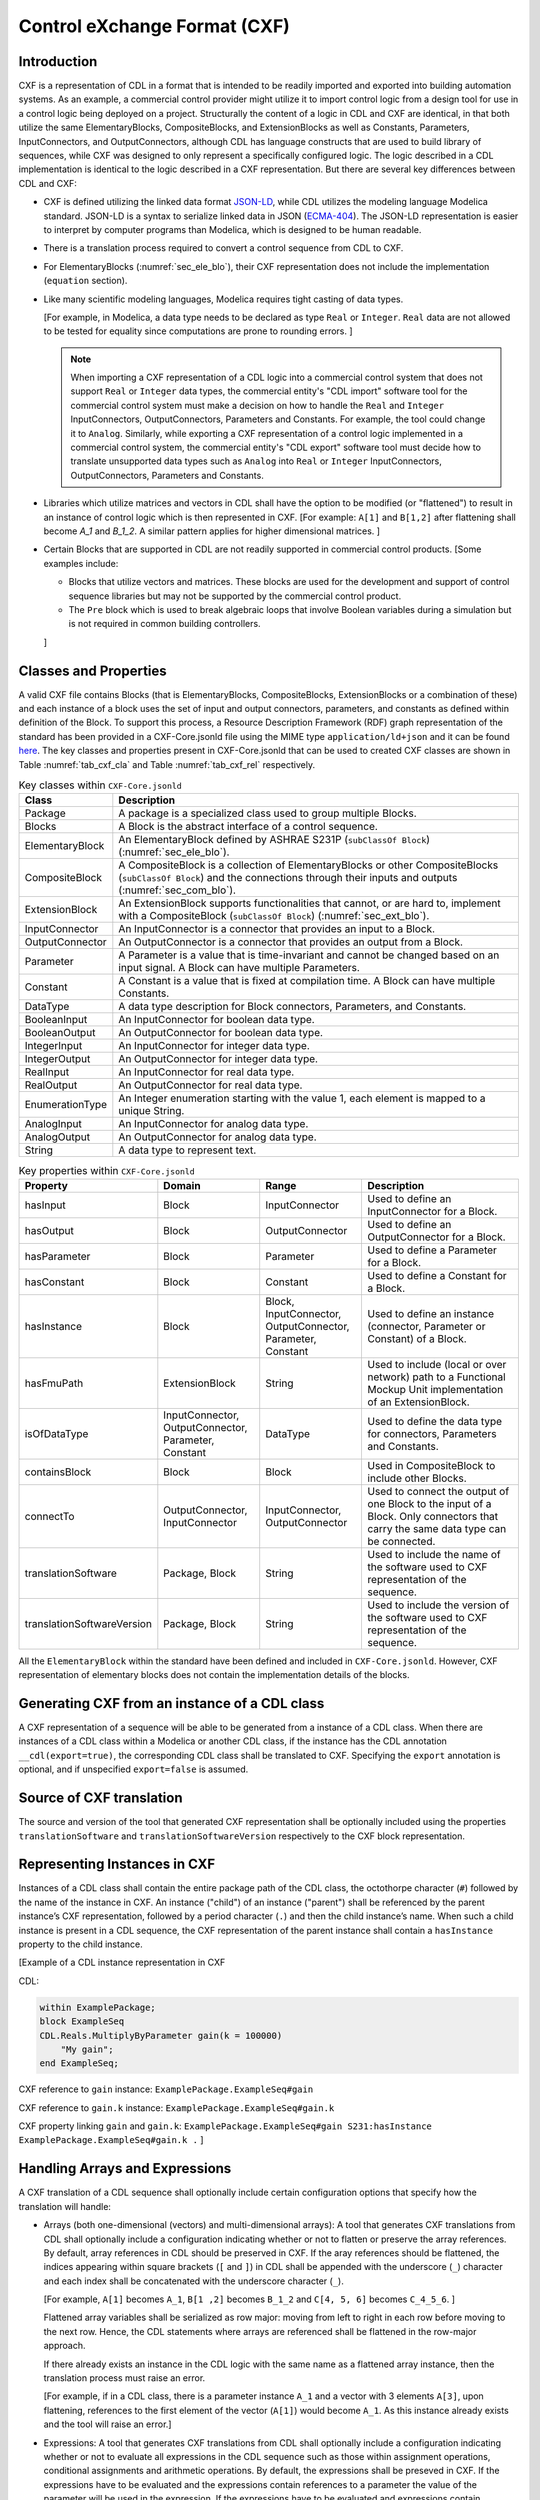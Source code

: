.. _sec_cxf:

Control eXchange Format (CXF)
-----------------------------

Introduction
^^^^^^^^^^^^

CXF is a representation of CDL in a format that is
intended to be readily imported and exported into 
building automation systems.  As an example, a commercial 
control provider might utilize it to import control logic 
from a design tool for use in a control logic being 
deployed on a project.  Structurally the content of a
logic in CDL and CXF are identical, in that both 
utilize the same ElementaryBlocks, CompositeBlocks, and
ExtensionBlocks as well as Constants, Parameters, 
InputConnectors, and OutputConnectors, although CDL has 
language constructs that are used to build library of 
sequences, while CXF was designed to only represent a 
specifically configured logic. The logic described in a 
CDL implementation is identical to the logic described 
in a CXF representation. But there are several key 
differences between CDL and CXF:

* CXF is defined utilizing the linked data format `JSON-LD <https://www.w3.org/TR/json-ld11/>`_, 
  while CDL utilizes the modeling language Modelica standard. 
  JSON-LD is a syntax to serialize linked data in JSON (`ECMA-404 <https://ecma-international.org/publications-and-standards/standards/ecma-404/>`_). 
  The JSON-LD representation is easier to interpret by computer
  programs than Modelica, which is designed to be human readable. 

* There is a translation process required to convert a 
  control sequence from CDL to CXF. 

* For ElementaryBlocks (:numref:`sec_ele_blo`), their
  CXF representation does not include the implementation 
  (``equation`` section).

* Like many scientific modeling languages, Modelica requires 
  tight casting of data types. 
  
  [For example, in Modelica, a data type needs to be declared as
  type ``Real`` or ``Integer``. ``Real`` data are not allowed to be 
  tested for equality since computations are prone to rounding 
  errors.
  ]

  .. note::

    When importing a CXF representation of a CDL logic
    into a commercial control system that does not support 
    ``Real`` or ``Integer`` data types, the commercial 
    entity's "CDL import" software tool
    for the commercial control system must  
    make a decision on how to handle the ``Real`` and
    ``Integer`` InputConnectors, OutputConnectors, 
    Parameters and Constants. 
    For example, the tool could change it
    to ``Analog``. Similarly, while exporting a CXF representation
    of a control logic implemented in a commercial control
    system, the commercial entity's 
    "CDL export" software tool must decide how
    to translate unsupported data types such as ``Analog`` into 
    ``Real`` or ``Integer`` InputConnectors, OutputConnectors, 
    Parameters and Constants. 

* Libraries which utilize matrices and vectors in CDL shall have
  the option to be modified (or "flattened") to result in an 
  instance of control logic which is then represented in CXF. 
  [For example: ``A[1]`` and ``B[1,2]`` after flattening
  shall become `A_1` and `B_1_2`. A similar 
  pattern applies for higher dimensional matrices.  
  ]

* Certain Blocks that are supported in CDL are not readily 
  supported in commercial control products. 
  [Some examples include:
   
  * Blocks that utilize vectors and matrices. These blocks are 
    used for the development and support of control sequence 
    libraries but may not be supported by 
    the commercial control product. 

  * The ``Pre`` block which is used to break algebraic loops that
    involve Boolean variables during a simulation but is not 
    required in common building controllers.

  ]

Classes and Properties
^^^^^^^^^^^^^^^^^^^^^^

A valid CXF file contains Blocks (that is ElementaryBlocks, 
CompositeBlocks, ExtensionBlocks or a combination of these) and
each instance of a block uses the set of input and output 
connectors, parameters, and constants as defined within definition 
of the Block. To support this process, a Resource Description 
Framework (RDF) graph representation of the standard has been 
provided in a CXF-Core.jsonld file using the MIME type 
``application/ld+json`` and it can be found `here <https://github.com/lbl-srg/modelica-json/blob/master/CXF-Core.jsonld>`_.
The key classes and properties present in CXF-Core.jsonld 
that can be used to created CXF classes are shown in
Table :numref:`tab_cxf_cla` and Table :numref:`tab_cxf_rel` respectively. 


.. _tab_cxf_cla:

.. table:: Key classes within ``CXF-Core.jsonld``
   :widths: 15 80

   ============================  ===========================================================
   Class                         Description
   ============================  ===========================================================
   Package                       A package is a specialized class used to group multiple 
                                 Blocks.
   Blocks                        A Block is the abstract interface of a control sequence.
   ElementaryBlock               An ElementaryBlock defined by ASHRAE S231P (``subClassOf 
                                 Block``) (:numref:`sec_ele_blo`).
   CompositeBlock                A CompositeBlock is a collection of ElementaryBlocks or 
                                 other CompositeBlocks (``subClassOf Block``) and the 
                                 connections through their inputs and outputs (:numref:`sec_com_blo`).
   ExtensionBlock                An ExtensionBlock supports functionalities that cannot,
                                 or are hard to, implement with a CompositeBlock
                                 (``subClassOf Block``) (:numref:`sec_ext_blo`).
   InputConnector                An InputConnector is a connector that provides an input to 
                                 a Block.
   OutputConnector               An OutputConnector is a connector that provides an output 
                                 from a Block.
   Parameter                     A Parameter is a value that is time-invariant and cannot be changed 
                                 based on an input signal. A Block can have multiple Parameters.
   Constant                      A Constant is a value that is fixed at compilation time. A Block can 
                                 have multiple Constants.
   DataType                      A data type description for Block connectors, Parameters, 
                                 and Constants.
   BooleanInput                  An InputConnector for boolean data type.
   BooleanOutput                 An OutputConnector for boolean data type.
   IntegerInput                  An InputConnector for integer data type.
   IntegerOutput                 An OutputConnector for integer data type.
   RealInput                     An InputConnector for real data type.
   RealOutput                    An OutputConnector for real data type.
   EnumerationType               An Integer enumeration starting with the value 1, each element 
                                 is mapped to a unique String.
   AnalogInput                   An InputConnector for analog data type.
   AnalogOutput                  An OutputConnector for analog data type.
   String                        A data type to represent text.
   ============================  ===========================================================								 
			 


.. _tab_cxf_rel:

.. table:: Key properties within ``CXF-Core.jsonld``
   :widths: 15 25 25 50

   =============================== ================= ================ =========================================
   Property                        Domain            Range            Description
   =============================== ================= ================ =========================================
   hasInput                        Block             InputConnector   Used to define an InputConnector for a 
                                                                      Block.
   hasOutput                       Block             OutputConnector  Used to define an OutputConnector for a 
                                                                      Block.
   hasParameter                    Block             Parameter        Used to define a Parameter for a Block.
   hasConstant                     Block             Constant         Used to define a Constant for a Block.
   hasInstance                     Block             Block,           Used to define an instance (connector, 
                                                     InputConnector,  Parameter or Constant) of a 
                                                     OutputConnector, Block.
                                                     Parameter, 
                                                     Constant
   hasFmuPath                      ExtensionBlock    String           Used to include (local or over network)
                                                                      path to a Functional Mockup Unit
                                                                      implementation of an ExtensionBlock.
   isOfDataType                    InputConnector,   DataType         Used to define the data type for  
                                   OutputConnector,                   connectors, Parameters and Constants.
                                   Parameter,                         
                                   Constant
   containsBlock                   Block             Block            Used in CompositeBlock to include other
                                                                      Blocks.
   connectTo                       OutputConnector,  InputConnector,  Used to connect the output of one Block
                                   InputConnector    OutputConnector  to the input of a Block. Only connectors
                                                                      that carry the same data type can be
                                                                      connected.
   translationSoftware             Package, Block    String           Used to include the name of the software
                                                                      used to CXF representation of the
                                                                      sequence.
   translationSoftwareVersion      Package, Block    String           Used to include the version of the
                                                                      software used to CXF representation of
                                                                      the sequence.		
   =============================== ================= ================ =========================================

All the ``ElementaryBlock`` within the standard have been 
defined and included in ``CXF-Core.jsonld``. However, CXF 
representation of elementary blocks does not contain 
the implementation details of the blocks. 

Generating CXF from an instance of a CDL class
^^^^^^^^^^^^^^^^^^^^^^^^^^^^^^^^^^^^^^^^^^^^^^
A CXF representation of a sequence will be able to be 
generated from a instance of a CDL class. When there 
are instances of a CDL class within a Modelica or 
another CDL class, if the instance has the CDL 
annotation ``__cdl(export=true)``, the corresponding CDL 
class shall be translated to CXF. Specifying the ``export`` 
annotation is optional, and if unspecified 
``export=false`` is assumed.

Source of CXF translation
^^^^^^^^^^^^^^^^^^^^^^^^^
The source and version of the tool that generated CXF
representation shall be optionally included using the 
properties ``translationSoftware`` and 
``translationSoftwareVersion`` respectively to the CXF
block representation. 

Representing Instances in CXF
^^^^^^^^^^^^^^^^^^^^^^^^^^^^^
Instances of a CDL class shall contain the entire 
package path of the CDL class, the octothorpe character
(``#``) followed by the name of the instance in CXF. 
An instance ("child") of an instance ("parent") shall 
be referenced by the parent instance’s CXF 
representation, followed by a period character (``.``)
and then the child instance’s name. When such a child 
instance is present in a CDL sequence, the CXF 
representation of the parent instance shall contain a 
``hasInstance`` property to the child instance. 

[Example of a CDL instance representation in CXF

CDL:
  
.. code-block:: modelica

    within ExamplePackage;
    block ExampleSeq
    CDL.Reals.MultiplyByParameter gain(k = 100000) 
        "My gain";
    end ExampleSeq;

CXF reference to ``gain`` instance: ``ExamplePackage.ExampleSeq#gain``

CXF reference to ``gain.k`` instance: ``ExamplePackage.ExampleSeq#gain.k``

CXF property linking ``gain`` and ``gain.k``: ``ExamplePackage.ExampleSeq#gain S231:hasInstance ExamplePackage.ExampleSeq#gain.k .``
]

Handling Arrays and Expressions
^^^^^^^^^^^^^^^^^^^^^^^^^^^^^^^^
A CXF translation of a CDL sequence shall optionally 
include certain configuration options that specify 
how the translation will handle:

* Arrays (both one-dimensional (vectors) and 
  multi-dimensional arrays): A tool that generates 
  CXF translations from CDL shall optionally 
  include a configuration
  indicating whether or not to flatten or 
  preserve the array references. By default, 
  array references in CDL should be preserved 
  in CXF. If the aray references should be flattened, 
  the indices appearing within square 
  brackets (``[`` and ``]``) in CDL shall be 
  appended with the underscore (``_``) character
  and each index shall be concatenated
  with the underscore character (``_``).
  
  [For example, ``A[1]`` becomes ``A_1``, 
  ``B[1 ,2]`` becomes ``B_1_2`` 
  and ``C[4, 5, 6]`` becomes ``C_4_5_6``.
  ]

  Flattened array variables shall be serialized
  as row major: moving from left to
  right in each row before moving to the next row.
  Hence, the CDL statements where arrays
  are referenced shall be flattened in the 
  row-major approach.


  If there already exists an instance in the CDL
  logic with the same name as a flattened array
  instance, then the translation process must raise
  an error. 

  [For example, if in a CDL class, there is a parameter 
  instance ``A_1`` and a vector with 3 elements ``A[3]``, 
  upon flattening, references to the first element of 
  the vector (``A[1]``) would become ``A_1``. As this 
  instance already exists and the tool will raise 
  an error.]
  
* Expressions: A tool that generates CXF translations 
  from CDL shall optionally include a configuration 
  indicating whether or not to evaluate all 
  expressions in the CDL sequence such as those 
  within assignment operations, conditional 
  assignments and arithmetic operations. By default,
  the expressions shall be preseved in CXF. If the 
  expressions have to be evaluated and the expressions
  contain references to a parameter the value of the 
  parameter will be used in the expression. If the
  expressions have to be evaluated and expressions 
  contain references to parameter(s) that does not have 
  a value binding, then the translation should exit
  with an error. 


ExtensionBlocks
^^^^^^^^^^^^^^^^
Instances of ExtensionBlocks within a CDL classs
shall contain the annotation ``__cdl(extenstion=true)``. 
The location of the Functional Mockup Unit implementation
of the ExtensionBlock shall be included using the 
property ``hasFmuPath``.
